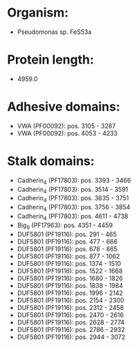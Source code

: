* Organism:
- Pseudomonas sp. FeS53a
* Protein length:
- 4959.0
* Adhesive domains:
- VWA (PF00092): pos. 3105 - 3287
- VWA (PF00092): pos. 4053 - 4233
* Stalk domains:
- Cadherin_4 (PF17803): pos. 3393 - 3466
- Cadherin_4 (PF17803): pos. 3514 - 3591
- Cadherin_4 (PF17803): pos. 3635 - 3751
- Cadherin_4 (PF17803): pos. 3756 - 3854
- Cadherin_4 (PF17803): pos. 4611 - 4738
- Big_9 (PF17963): pos. 4351 - 4459
- DUF5801 (PF19116): pos. 291 - 465
- DUF5801 (PF19116): pos. 477 - 666
- DUF5801 (PF19116): pos. 678 - 865
- DUF5801 (PF19116): pos. 877 - 1062
- DUF5801 (PF19116): pos. 1374 - 1510
- DUF5801 (PF19116): pos. 1522 - 1668
- DUF5801 (PF19116): pos. 1680 - 1826
- DUF5801 (PF19116): pos. 1838 - 1984
- DUF5801 (PF19116): pos. 1996 - 2142
- DUF5801 (PF19116): pos. 2154 - 2300
- DUF5801 (PF19116): pos. 2312 - 2458
- DUF5801 (PF19116): pos. 2470 - 2616
- DUF5801 (PF19116): pos. 2628 - 2774
- DUF5801 (PF19116): pos. 2786 - 2932
- DUF5801 (PF19116): pos. 2944 - 3072

